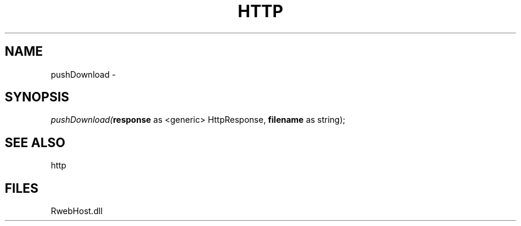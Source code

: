 .\" man page create by R# package system.
.TH HTTP 4 2000-Jan "pushDownload" "pushDownload"
.SH NAME
pushDownload \- 
.SH SYNOPSIS
\fIpushDownload(\fBresponse\fR as <generic> HttpResponse, 
\fBfilename\fR as string);\fR
.SH SEE ALSO
http
.SH FILES
.PP
RwebHost.dll
.PP
